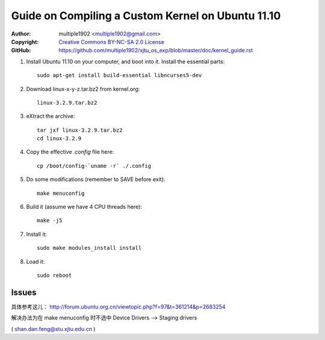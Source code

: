 Guide on Compiling a Custom Kernel on Ubuntu 11.10
=======================================================

:Author:    multiple1902 <multiple1902@gmail.com>
:Copyright: `Creative Commons BY-NC-SA 2.0 License <http://creativecommons.org/licenses/by-nc-sa/2.0/>`_
:GitHub:    `<https://github.com/multiple1902/xjtu_os_exp/blob/master/doc/kernel_guide.rst>`_

#. Install Ubuntu 11.10 on your computer, and boot into it. Install the essential parts::

    sudo apt-get install build-essential libncurses5-dev

#. Download linux-x-y-z.tar.bz2 from kernel.org::

    linux-3.2.9.tar.bz2

#. eXtract the archive::

    tar jxf linux-3.2.9.tar.bz2
    cd linux-3.2.9

#. Copy the effective `.config` file here::

    cp /boot/config-`uname -r` ./.config

#. Do some modifications (remember to SAVE before exit)::

    make menuconfig

#. Build it (assume we have 4 CPU threads here)::

    make -j5

#. Install it::

    sudo make modules_install install

#. Load it::

    sudo reboot

Issues
------

具体参考这儿： http://forum.ubuntu.org.cn/viewtopic.php?f=97&t=361214&p=2683254

解决办法为在 make menuconfig 时不选中 Device Drivers --> Staging drivers

( shan.dan.feng@stu.xjtu.edu.cn )
